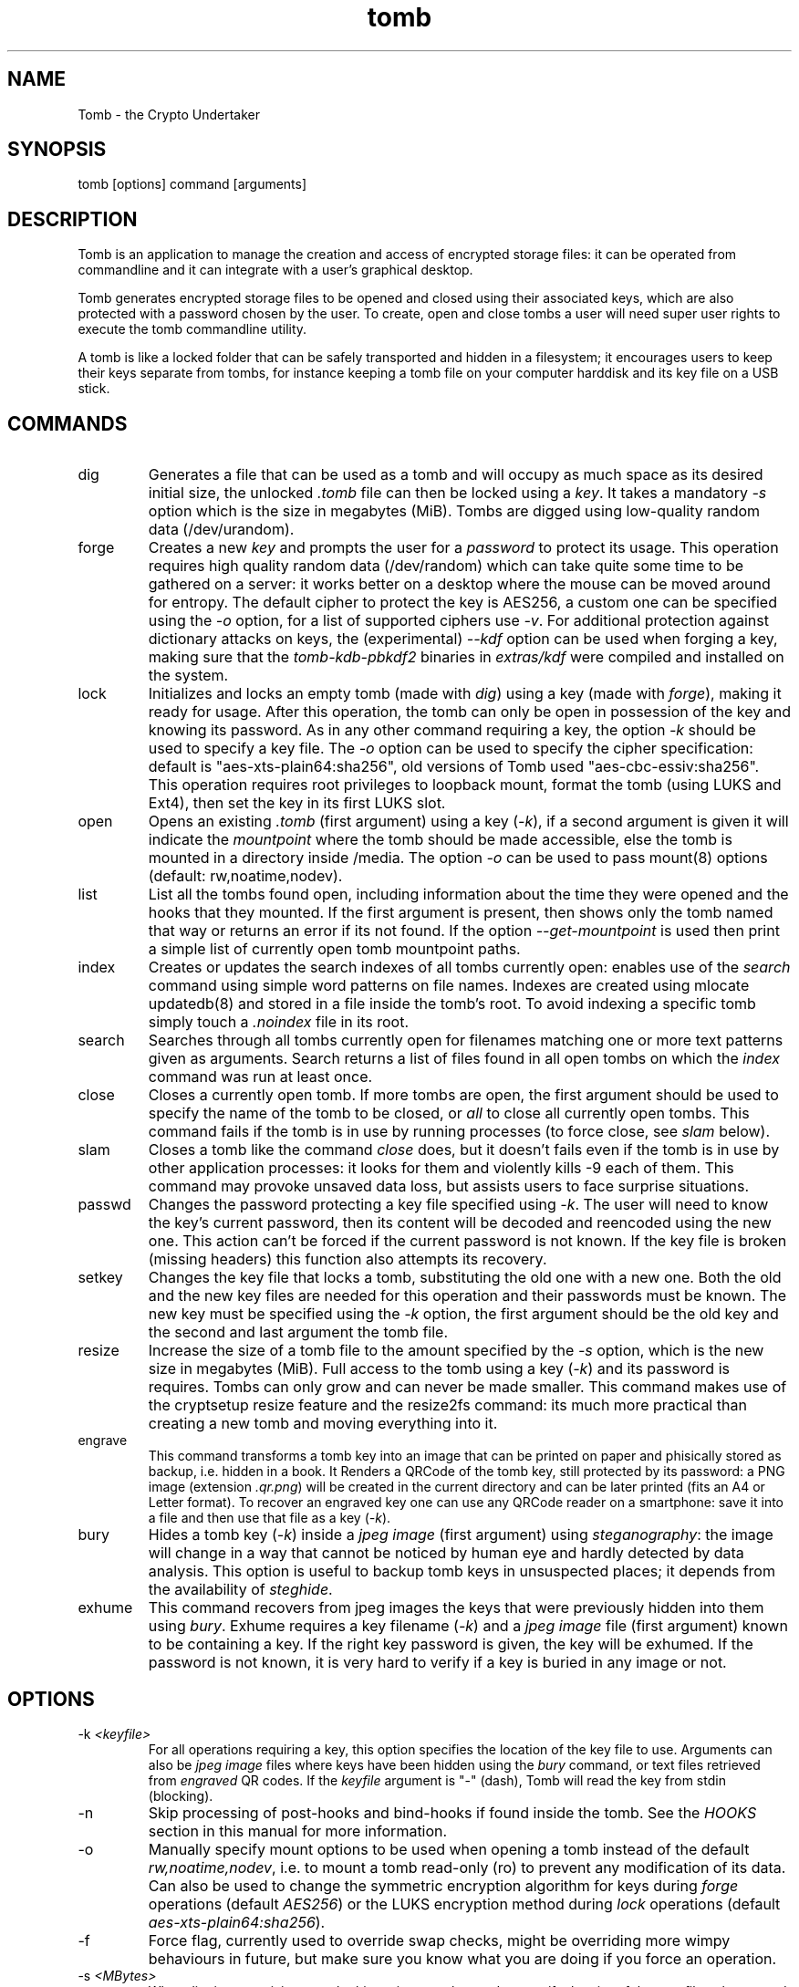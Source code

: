 .TH tomb 1 "November 26, 2014" "tomb"

.SH NAME
Tomb \- the Crypto Undertaker

.SH SYNOPSIS
.B
.IP "tomb [options] command [arguments]"

.SH DESCRIPTION

Tomb is an application to manage the creation and access of encrypted
storage files: it can be operated from commandline and it can
integrate with a user's graphical desktop.

Tomb generates encrypted storage files to be opened and closed using
their associated keys, which are also protected with a password chosen
by the user. To create, open and close tombs a user will need super
user rights to execute the tomb commandline utility.

A tomb is like a locked folder that can be safely transported and
hidden in a filesystem; it encourages users to keep their keys
separate from tombs, for instance keeping a tomb file on your computer
harddisk and its key file on a USB stick.


.SH COMMANDS

.B
.IP "dig"
Generates a file that can be used as a tomb and will occupy as much
space as its desired initial size, the unlocked \fI.tomb\fR file can
then be locked using a \fIkey\fR. It takes a mandatory \fI-s\fR option which is
the size in megabytes (MiB). Tombs are digged using
low-quality random data (/dev/urandom).

.B
.IP "forge"
Creates a new \fIkey\fR and prompts the user for a \fIpassword\fR to
protect its usage. This operation requires high quality random data
(/dev/random) which can take quite some time to be gathered on a
server: it works better on a desktop where the mouse can be moved
around for entropy. The default cipher to protect the key is AES256, a
custom one can be specified using the \fI-o\fR option, for a list of
supported ciphers use \fI-v\fR. For additional protection against
dictionary attacks on keys, the (experimental) \fI--kdf\fR option can
be used when forging a key, making sure that the \fItomb-kdb-pbkdf2\fR
binaries in \fIextras/kdf\fR were compiled and installed on the
system.

.B
.IP "lock"
Initializes and locks an empty tomb (made with \fIdig\fR) using a key
(made with \fIforge\fR), making it ready for usage. After this
operation, the tomb can only be open in possession of the key and
knowing its password. As in any other command requiring a key, the
option \fI-k\fR should be used to specify a key file. The \fI-o\fR
option can be used to specify the cipher specification: default is
"aes-xts-plain64:sha256", old versions of Tomb used "aes-cbc-essiv:sha256".
This operation requires root privileges to loopback mount, format the tomb (using
LUKS and Ext4), then set the key in its first LUKS slot.

.B
.IP "open"
Opens an existing \fI.tomb\fR (first argument) using a key (\fI-k\fR),
if a second argument is given it will indicate the \fImountpoint\fR
where the tomb should be made accessible, else the tomb is mounted in
a directory inside /media. The option \fI-o\fR can be used to pass
mount(8) options (default: rw,noatime,nodev).

.B
.IP "list"
List all the tombs found open, including information about the time
they were opened and the hooks that they mounted. If the first
argument is present, then shows only the tomb named that way or
returns an error if its not found. If the option
\fI--get-mountpoint\fR is used then print a simple list of currently
open tomb mountpoint paths.

.B
.IP "index"
Creates or updates the search indexes of all tombs currently
open: enables use of the \fIsearch\fR command using simple word
patterns on file names. Indexes are created using mlocate updatedb(8) and
stored in a file inside the tomb's root. To avoid indexing
a specific tomb simply touch a \fI.noindex\fR file in its root.

.B
.IP "search"
Searches through all tombs currently open for filenames matching one
or more text patterns given as arguments. Search returns a list of
files found in all open tombs on which the \fIindex\fR command was run
at least once.

.B
.IP "close"
Closes a currently open tomb.  If more tombs are open, the first
argument should be used to specify the name of the tomb to be closed,
or \fIall\fR to close all currently open tombs. This command fails if
the tomb is in use by running processes (to force close, see
\fIslam\fR below).

.B
.IP "slam"
Closes a tomb like the command \fIclose\fR does, but it doesn't fails
even if the tomb is in use by other application processes: it looks
for them and violently kills \-9 each of them. This command may
provoke unsaved data loss, but assists users to face surprise
situations.


.B
.IP "passwd"
Changes the password protecting a key file specified using
\fI-k\fR. The user will need to know the key's current password, then
its content will be decoded and reencoded using the new one. This
action can't be forced if the current password is not known. If the
key file is broken (missing headers) this function also attempts its
recovery.

.B
.IP "setkey"
Changes the key file that locks a tomb, substituting the old one with
a new one. Both the old and the new key files are needed for this
operation and their passwords must be known. The new key must be
specified using the \fI-k\fR option, the first argument should be the old
key and the second and last argument the tomb file.

.B
.IP "resize"
Increase the size of a tomb file to the amount specified by the
\fI-s\fR option, which is the new size in megabytes (MiB). Full access to the tomb using
a key (\fI-k\fR) and its password is requires. Tombs can only grow and
can never be made smaller. This command makes use of the cryptsetup
resize feature and the resize2fs command: its much more practical than
creating a new tomb and moving everything into it.

.B
.IP "engrave"
This command transforms a tomb key into an image that can be printed
on paper and phisically stored as backup, i.e. hidden in a book. It
Renders a QRCode of the tomb key, still protected by its password: a
PNG image (extension \fI.qr.png\fR) will be created in the current
directory and can be later printed (fits an A4 or Letter format).  To
recover an engraved key one can use any QRCode reader on a smartphone:
save it into a file and then use that file as a key (\fI-k\fR).

.B
.IP "bury"
Hides a tomb key (\fI-k\fR) inside a \fIjpeg image\fR (first argument)
using \fIsteganography\fR: the image will change in a way that cannot
be noticed by human eye and hardly detected by data analysis. This
option is useful to backup tomb keys in unsuspected places; it depends
from the availability of \fIsteghide\fR.

.B
.IP "exhume"
This command recovers from jpeg images the keys that were previously
hidden into them using \fIbury\fR.  Exhume requires a key filename
(\fI-k\fR) and a \fIjpeg image\fR file (first argument) known to be
containing a key. If the right key password is given, the key will be
exhumed. If the password is not known, it is very hard to verify if a
key is buried in any image or not.

.SH OPTIONS
.B
.B
.IP "-k \fI<keyfile>\fR"
For all operations requiring a key, this option specifies the location
of the key file to use. Arguments can also be \fIjpeg image\fR files
where keys have been hidden using the \fIbury\fR command, or text
files retrieved from \fIengraved\fR QR codes. If the \fIkeyfile\fR
argument is "-" (dash), Tomb will read the key from stdin (blocking).
.B
.IP "-n"
Skip processing of post-hooks and bind-hooks if found inside the tomb.
See the \fIHOOKS\fR section in this manual for more information.
.B
.IP "-o"
Manually specify mount options to be used when opening a tomb instead
of the default \fIrw,noatime,nodev\fR, i.e. to mount a tomb read-only
(ro) to prevent any modification of its data. Can also be used to
change the symmetric encryption algorithm for keys during \fIforge\fR
operations (default \fIAES256\fR) or the LUKS encryption method during
\fIlock\fR operations (default \fIaes-xts-plain64:sha256\fR).
.B
.IP "-f"
Force flag, currently used to override swap checks, might be
overriding more wimpy behaviours in future, but make sure you know
what you are doing if you force an operation.
.B
.IP "-s \fI<MBytes>\fR" 
When digging or resizing a tomb, this option must be used to specify
the \fIsize\fR of the new file to be created. Units are megabytes (MiB).
.B
.IP "--kdf \fI<itertime>\fR"
Activate the KDF feature against dictionary attacks when creating a
key: forces a delay of \fI<itertime>\fR seconds every time this key is used.
You should keep in mind that the actual iteration count is calculated based on
the performance of the computer where you forge the key.
The argument must be an integer, so you cannot say \fI--kdf 0.3\fR for 300ms.
.B
.IP "-h"
Display a help text and quit.
.B
.IP "-v"
Display version and quit.
.B
.IP "-q"
Run more quietly
.B
.IP "-D"
Print more information while running, for debugging purposes

.SH DEV MODE
.B
.IP "--no-color"
Suppress colors in console output (needed for string parsing by
wrappers).
.B
.IP "--unsafe"
Enable using dev-mode arguments, i.e. to pass passwords from
commandline options. This is mostly used needed for execution by
wrappers and testing suite.
.B
.IP "--use-urandom"
Use an inferior quality random source to improve the speed of key
generation at the cost of security (neede for the testing suite).
.B
.IP "--sudo-pwd <string>"
Use string as password when needed for privilege escalation via sudo.
.B
.IP "--tomb-pwd <string>"
Use string as password when needed on tomb.
.B
.IP "--tomb-old-pwd <string>"
Use string as old password when needed in tomb commands requiring
multiple keys, like \fIpasswd\fR or \fIsetkey\fR.
.B
.IP "-U"
Switch to this user ID when dropping privileges.
.B
.IP "-G"
Switch to this group ID when dropping privileges.
.B
.IP "-T"
Switch to this TTY terminal when dropping privileges.

.SH HOOKS

Hooks are special files that can be placed inside the tomb and trigger
actions when it is opened and closed; there are two kinds of such
files: \fIbind-hooks\fR and \fIpost-hooks\fR can be placed in the
base root of the tomb.

.B
.IP "bind-hooks"
This hook file consists of a simple two column list of files or
directories inside the tomb to be made directly accessible inside the
current user's home directory. Tomb will use the "mount \-o bind"
command to bind locations inside the tomb to locations found in $HOME
so in the first column are indicated paths relative to the tomb and in
the second column are indicated paths relative to $HOME contents, for
example:
.EX
  mail          mail
  .gnupg        .gnupg
  .fmrc         .fetchmailrc
  .mozilla      .mozilla
.EE

.B
.IP "post-hooks"
This hook file gets executed as user by tomb right after opening it;
it should be a regular shell script, starting with a shell bang. Tomb
executes this hook as user (dropping root priviledges) and giving it
two arguments: "$1" is "open" or "close" depending from the tomb
command given, "$2" is the full path to the mountpoint where the tomb
is open.

.SH PRIVILEGE ESCALATION

The tomb commandline tool needs to acquire super user rights to
execute most of its operations: to do so it uses sudo(8), while
pinentry(1) is adopted to collect passwords from the user. Tomb
executes as super user only when required.

To be made available on multi user systems, the superuser execution of
the tomb script can be authorized for users without jeopardizing the
whole system's security: just add such a line to \fI/etc/sudoers\fR:

.EX
	username ALL=NOPASSWD: /usr/local/bin/tomb
.EE

Password input is handled by the pinentry program: it can be text
based or graphical and is usually configured with a symlink. When
using Tomb in X11 it is better to use a graphical pinentry-gtk2 or
pinentry-qt because it helps preventing keylogging by other X
clients. When using it from a remote ssh connection it might be
necessary to force use of pinentry-curses for instance by unsetting
the DISPLAY environment var.


.SH SWAP

On execution of certain commands Tomb will complain about swap memory
on disk when that is presend and \fIabort if your system has swap
activated\fR. You can disable this behaviour using the
\fI--force\fR. Before doing that, however, you may be interested in
knowing the risks of doing so:
.IP \(bu
During such operations a lack of available memory could cause the swap
to write your secret key on the disk.
.IP \(bu
Even while using an opened tomb, another application could occupy too
much memory so that the swap needs to be used, this way it is possible
that some contents of files contained into the tomb are physically
written on your disk, not encrypted.
.P

If you don't need swap, execute \fI swapoff -a\fR. If you really need
it, you could make an encrypted swap partition. Tomb doesn't detect if
your swap is encrypted, and will complain anyway.

.SH EXAMPLES

.IP \(bu
Create a 128MB large "secret" tomb and its keys, then open it:

.EX
	tomb dig -s 128 secret.tomb

	tomb forge secret.tomb.key

	tomb lock secret.tomb -k secret.tomb.key

	tomb open secret.tomb -k secret.tomb.key
.EE

.IP \(bu
Open a Tomb using the key from a remote SSH shell, without saving any
local copy of it:

.EX
	ssh user@my.shell.net 'cat .secrets/tomb.key' | tomb open secret.tomb -k -	
.EE

.IP \(bu
Open a Tomb on a remote server passing the unencrypted local key on stdin via SSH,
without saving any remote copy of it:

.EX
	gpg -d .secrets/tomb.key | ssh server tomb open secret.tomb -k cleartext --unsafe
.EE

.IP \(bu
Create a bind hook that places your GnuPG folder inside the tomb, but
makes it reachable from the standard $HOME/.gnupg location every time
the tomb will be opened:

.EX
	tomb open GPG.tomb -k GPG.tomb.key
	echo ".gnupg .gnupg" > /media/GPG.tomb/bind-hooks
	mv ~/.gnupg /media/GPG.tomb/.gnupg && mkdir ~/.gnupg
	tomb close GPG && tomb open GPG.tomb -k GPG.tomb.key
.EE

.IP \(bu
Script a tomb to launch the Firefox browser every time is opened,
keeping all its profile data inside it:

.EX
	tomb open FOX.tomb -k FOX.tomb.key
	cat <<EOF > /media/FOX.tomb/post-hooks
#!/bin/sh
if [ "$1" = "open" ]; then
  firefox -no-remote -profile "$2"/firefox-pro &
fi
EOF
	chmod +x     /media/FOX.tomb/post-hooks
.EE

.IP \(bu
Script a tomb to archive Pictures using Shotwell, launching it on open:

.EX
	tomb open Pictures.tomb -k Pictures.tomb.key
	cat <<EOF > /media/Pictures.tomb/bind-hooks
Pictures Pictures
EOF
        cat <<EOF > /media/Pictures.tomb/post-hooks
#!/bin/sh
if [ "$1" = "open" ]; then
  which shotwell > /dev/null
  if [ "$?" = "0" ]; then
    shotwell -d "$2"/Pictures/.shotwell &
  fi
fi
EOF
	chmod +x /media/Pictures.tomb/post-hooks
.EE

.SH BUGS
Please report bugs on the Github issue tracker at
.UR https://github.com/dyne/Tomb/issues
.UE

One can also try to get in touch with developers via the #dyne chat channel on \fIhttps://irc.dyne.org\fR.

.SH AUTHORS

Tomb is designed, written and maintained by Denis Roio aka Jaromil.

Tomb includes code by Anathema, Boyska, Hellekin O. Wolf and GDrooid.

Tomb's artwork is contributed by Jordi aka Mon Mort and Logan VanCuren.

Gettext internationalization and Spanish translation is contributed by
GDrooid, French translation by Hellekin, Russian translation by fsLeg,
German translation by x3nu.

Testing, reviews and documentation are contributed by Dreamer, Shining
the Translucent, Mancausoft, Asbesto Molesto, Nignux, Vlax, The Grugq,
Reiven, GDrooid, Alphazo, Brian May, TheJH, fsLeg, JoelMon and the
Linux Action Show!

Cryptsetup was developed by Christophe Saout and Clemens Fruhwirth.

.SH COPYING

This manual is Copyright (c) 2011-2015 by Denis Roio <\fIjaromil@dyne.org\fR>

This manual includes contributions by Boyska and Hellekin O. Wolf.

Permission is  granted to copy,  distribute and/or modify  this manual
under the terms of the  GNU Free Documentation License, Version 1.1 or
any  later   version  published  by  the   Free  Software  Foundation.
Permission is granted  to make and distribute verbatim  copies of this
manual page  provided the above  copyright notice and  this permission
notice are preserved on all copies.

.SH AVAILABILITY

The most recent version of Tomb sourcecode and up to date
documentation is available for download from its website on
\fIhttp://tomb.dyne.org\fR.

.SH SEE ALSO

.B
.IP cryptsetup(8)

GnuPG website on http://www.gnupg.org

DM-Crypt website on http://www.saout.de/misc/dm-crypt

LUKS website, http://code.google.com/p/cryptsetup
